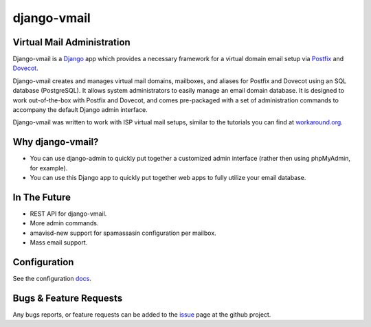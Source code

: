 ============
django-vmail
============

|Build Status|

Virtual Mail Administration
---------------------------

Django-vmail is a  Django_ app which provides a necessary framework for a
virtual domain email setup via Postfix_ and Dovecot_.

Django-vmail creates and manages virtual mail domains, mailboxes, and aliases for
Postfix and Dovecot using an SQL database (PostgreSQL).  It allows system
administrators to easily manage an email domain database.  It is designed to
work out-of-the-box with Postfix and Dovecot, and comes pre-packaged with a
set of administration commands to accompany the default Django admin
interface.

Django-vmail was written to work with ISP virtual mail setups, similar to the
tutorials you can find at `workaround.org`__.

Why django-vmail?
-----------------
* You can use django-admin to quickly put together a customized admin
  interface (rather then using phpMyAdmin, for example).
* You can use this Django app to quickly put together web apps to fully
  utilize your email database.

In The Future
-------------
* REST API for django-vmail.
* More admin commands.
* amavisd-new support for spamassasin configuration per mailbox.
* Mass email support.

Configuration
-------------
See the configuration docs_.

Bugs & Feature Requests
-----------------------
Any bugs reports, or feature requests can be added to the issue_ page at the github project.

.. |Build Status| image:: https://travis-ci.org/bit/django-vmail.svg?branch=master
   :target: https://travis-ci.org/bit/django-vmail

.. _docs: https://github.com/bit/django-vmail/blob/master/docs/configuration.rst
.. _issue: https://github.com/bit/django-vmail/issues
.. _Workaround: https://workaround.org/ispmail
.. _Django: https://www.djangoproject.com/
.. _Dovecot: http://www.dovecot.org/
.. _Postfix: http://www.postfix.org/

__ Workaround_
